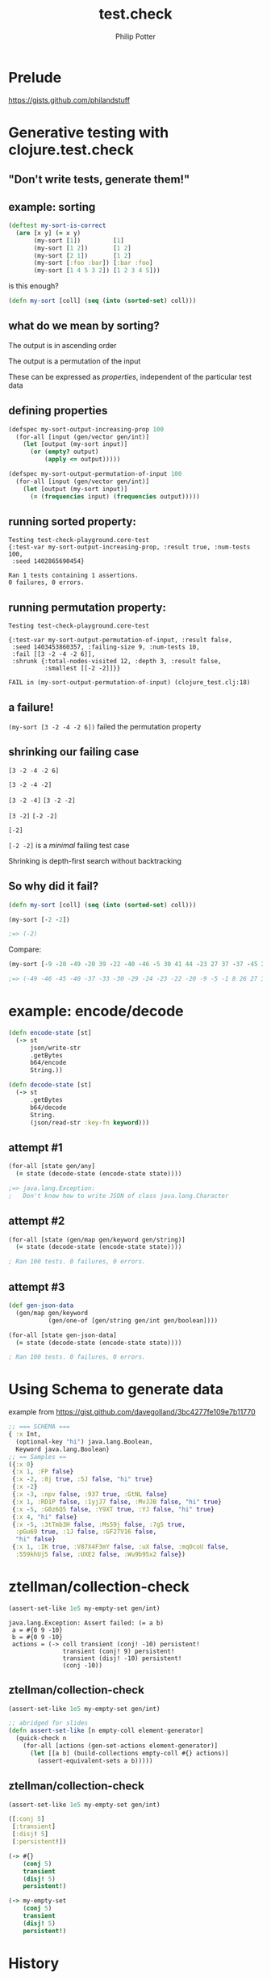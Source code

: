 #+TITLE: test.check
#+AUTHOR: Philip Potter
#+EMAIL: @philandstuff
#+OPTIONS: num:nil reveal_history:t reveal_mathjax:nil reveal_control:nil
#+REVEAL_HLEVEL:1
#+REVEAL_MARGIN:0
#+REVEAL_ROOT:../../reveal
#+REVEAL_THEME:simple
#+REVEAL_TRANS:linear

* Prelude

  https://gists.github.com/philandstuff

* Generative testing with clojure.test.check
** "Don't write tests, generate them!"
** example: sorting

#+BEGIN_SRC clojure
(deftest my-sort-is-correct
  (are [x y] (= x y)
       (my-sort [1])         [1]
       (my-sort [1 2])       [1 2]
       (my-sort [2 1])       [1 2]
       (my-sort [:foo :bar]) [:bar :foo]
       (my-sort [1 4 5 3 2]) [1 2 3 4 5]))
#+END_SRC

#+ATTR_REVEAL: :frag t
   is this enough?

#+ATTR_REVEAL: :frag t
#+BEGIN_SRC clojure
  (defn my-sort [coll] (seq (into (sorted-set) coll)))
#+END_SRC

** what do we mean by sorting?

#+ATTR_REVEAL: :frag t
The output is in ascending order

#+ATTR_REVEAL: :frag t
The output is a permutation of the input

#+ATTR_REVEAL: :frag t
These can be expressed as /properties/, independent of the particular
test data

** defining properties

#+BEGIN_SRC clojure
  (defspec my-sort-output-increasing-prop 100
    (for-all [input (gen/vector gen/int)]
      (let [output (my-sort input)]
        (or (empty? output)
            (apply <= output)))))
#+END_SRC

#+BEGIN_SRC clojure
  (defspec my-sort-output-permutation-of-input 100
    (for-all [input (gen/vector gen/int)]
      (let [output (my-sort input)]
        (= (frequencies input) (frequencies output)))))
#+END_SRC

** running sorted property:

: Testing test-check-playground.core-test
: {:test-var my-sort-output-increasing-prop, :result true, :num-tests 100,
:  :seed 1402865690454}
: 
: Ran 1 tests containing 1 assertions.
: 0 failures, 0 errors.

** running permutation property:

: Testing test-check-playground.core-test
:
: {:test-var my-sort-output-permutation-of-input, :result false,
:  :seed 1403453860357, :failing-size 9, :num-tests 10,
:  :fail [[3 -2 -4 -2 6]],
:  :shrunk {:total-nodes-visited 12, :depth 3, :result false,
:           :smallest [[-2 -2]]}}
: 
: FAIL in (my-sort-output-permutation-of-input) (clojure_test.clj:18)

** a failure!

~(my-sort [3 -2 -4 -2 6])~ failed the permutation property

** shrinking our failing case

#+ATTR_REVEAL: :frag highlight-red
~[3 -2 -4 -2 6]~

#+ATTR_REVEAL: :frag highlight-red
~[3 -2 -4 -2]~

@@html:<span class="fragment highlight-green">@@
~[3 -2 -4]~
@@html:</span><span class="fragment highlight-red">@@
~[3 -2 -2]~
@@html:</span>@@

@@html:<span class="fragment highlight-green">@@
~[3 -2]~
@@html:</span><span class="fragment highlight-red">@@
~[-2 -2]~
@@html:</span>@@

@@html:<span class="fragment highlight-green">@@
~[-2]~
@@html:</span>@@

#+ATTR_REVEAL: :frag t
~[-2 -2]~ is a /minimal/ failing test case

#+ATTR_REVEAL: :frag t
Shrinking is depth-first search without backtracking

** So why did it fail?

#+BEGIN_SRC clojure
  (defn my-sort [coll] (seq (into (sorted-set) coll)))

  (my-sort [-2 -2])

  ;=> (-2)
#+END_SRC

Compare:

#+BEGIN_SRC clojure
  (my-sort [-9 -20 -49 -20 39 -22 -40 -46 -5 30 41 44 -23 27 37 -37 -45 26 -5 -40 41 32 26 -1 41 50 -1 -29 -24 47 -33 -30 8 37])

  ;=> (-49 -46 -45 -40 -37 -33 -30 -29 -24 -23 -22 -20 -9 -5 -1 8 26 27 30 32 37 39 41 44 47 50)
#+END_SRC

* example: encode/decode

#+BEGIN_SRC clojure
  (defn encode-state [st]
    (-> st
        json/write-str
        .getBytes
        b64/encode
        String.))

  (defn decode-state [st]
    (-> st
        .getBytes
        b64/decode
        String.
        (json/read-str :key-fn keyword)))
#+END_SRC

** attempt #1

#+BEGIN_SRC clojure
  (for-all [state gen/any]
    (= state (decode-state (encode-state state))))
#+END_SRC

#+ATTR_REVEAL: :frag t
#+BEGIN_SRC clojure
  ;=> java.lang.Exception:
  ;   Don't know how to write JSON of class java.lang.Character
#+END_SRC

** attempt #2

#+BEGIN_SRC clojure
  (for-all [state (gen/map gen/keyword gen/string)]
    (= state (decode-state (encode-state state))))
#+END_SRC

#+ATTR_REVEAL: :frag t
#+BEGIN_SRC clojure
  ; Ran 100 tests. 0 failures, 0 errors.
#+END_SRC

** attempt #3

#+BEGIN_SRC clojure
  (def gen-json-data
    (gen/map gen/keyword
             (gen/one-of [gen/string gen/int gen/boolean])))

  (for-all [state gen-json-data]
    (= state (decode-state (encode-state state))))
#+END_SRC

#+ATTR_REVEAL: :frag t
#+BEGIN_SRC clojure
  ; Ran 100 tests. 0 failures, 0 errors.
#+END_SRC

* Using Schema to generate data
example from https://gist.github.com/davegolland/3bc4277fe109e7b11770

#+begin_src clojure
  ;; === SCHEMA ===
  { :x Int,
    (optional-key "hi") java.lang.Boolean,
    Keyword java.lang.Boolean}
  ;; == Samples ==
  ({:x 0}
   {:x 1, :FP false}
   {:x -2, :8j true, :5J false, "hi" true}
   {:x -2}
   {:x -3, :npv false, :937 true, :GtNL false}
   {:x 1, :RD1P false, :1yjJ7 false, :MvJJB false, "hi" true}
   {:x -5, :G0z6Q5 false, :Y9XT true, :YJ false, "hi" true}
   {:x 4, "hi" false}
   {:x -5, :3tTmb3H false, :Ms59j false, :7g5 true,
    :pGu69 true, :1J false, :GF27V16 false,
    "hi" false}
   {:x 1, :IK true, :V87X4F3mY false, :uX false, :mqOcoU false,
    :559khUj5 false, :UXE2 false, :Wu9b95x2 false})

#+end_src

* ztellman/collection-check

#+BEGIN_SRC clojure
  (assert-set-like 1e5 my-empty-set gen/int)
#+END_SRC

: java.lang.Exception: Assert failed: (= a b)
:  a = #{0 9 -10}
:  b = #{0 9 -10}
:  actions = (-> coll transient (conj! -10) persistent!
:                transient (conj! 9) persistent!
:                transient (disj! -10) persistent!
:                (conj -10))

** ztellman/collection-check

#+BEGIN_SRC clojure
  (assert-set-like 1e5 my-empty-set gen/int)
#+END_SRC

#+BEGIN_SRC clojure
  ;; abridged for slides
  (defn assert-set-like [n empty-coll element-generator]
    (quick-check n
      (for-all [actions (gen-set-actions element-generator)]
        (let [[a b] (build-collections empty-coll #{} actions)]
          (assert-equivalent-sets a b)))))
#+END_SRC

** ztellman/collection-check

#+BEGIN_SRC clojure
  (assert-set-like 1e5 my-empty-set gen/int)
#+END_SRC

#+BEGIN_SRC clojure
  ([:conj 5]
   [:transient]
   [:disj! 5]
   [:persistent!])
#+END_SRC

#+BEGIN_SRC clojure
  (-> #{}
      (conj 5)
      transient
      (disj! 5)
      persistent!)
#+END_SRC

#+BEGIN_SRC clojure
  (-> my-empty-set
      (conj 5)
      transient
      (disj! 5)
      persistent!)
#+END_SRC

* History

** (incomplete) history of generative testing

   1999: John Hughes & Koen Claessen create QuickCheck

   1999-2000: Andy Gill invents shrinking

   2006: QuviQ founded, creates Erlang QuickCheck

   2009: PULSE presented at ICFP

   2013: PULSE used to find race condition in Riak
   (https://github.com/basho/riak_core/issues/298)

* Finding race conditions

** example: thread-safe queue

#+BEGIN_SRC clojure
  (defn create-queue [] (atom PersistentQueue/EMPTY))

  (defn add [q item]
    (swap! q conj item)
    nil)

  (defn remove [q]
    (let [[item rest] ((juxt first pop) @q)]
      (reset! q rest)
      item))
#+END_SRC

** test data and recorded history

#+begin_src clojure
  ([:add 'ham]
   [:add 'egg]
   [:remove]
   [:add 'chips]
   [:remove])
#+end_src

#+ATTR_REVEAL: :frag t
#+begin_src clojure
  ([:add 'ham]
   [:add 'egg]
   [:remove 'ham]
   [:add 'chips]
   [:remove 'egg])
#+end_src

** aphyr/knossos to the rescue!

#+REVEAL: split

#+ATTR_HTML: :width 48%
[[file:aphyr-carly1.jpg]]

#+ATTR_HTML: :width 48%
[[file:aphyr-carly2.jpg]]

#+REVEAL: split

[[file:aphyr-trogdor.jpg]]

#+REVEAL: split

[[file:bruce.jpeg]]

#+REVEAL: split

[[file:aphyr-pmap.jpg]]

#+REVEAL: split

[[file:aphyr-queen.jpg]]

** knossos model

#+begin_src clojure
  (defrecord QueueModel [items]
    Model
    (step [r {:keys [f value]}]
      (condp = f
        :add    (QueueModel. (conj items value))
        :remove (let [acquired-item value]
                  (if-not (= acquired-item (first items))
                    (inconsistent
                     (str "Tried to take " acquired-item
                          " from queue offering " (first items)))
                    (QueueModel. (pop items)))))))
#+end_src

* sequential test

#+begin_src clojure
  (defspec queue0-should-fit-model-sequentially
    (for-all [ops (gen/not-empty (gen/vector gen-queue-action))]
      (:valid? (knossos.core/analysis
                 empty-queue-model
                 (sequential-history (q0/create-queue) actions ops)))))
#+end_src

#+ATTR_REVEAL: :frag t
#+BEGIN_SRC clojure
  ; Ran 100 tests. 0 failures, 0 errors.
#+END_SRC

** testing in parallel

#+begin_src clojure
  (([:add 'a1] [:add 'a2]    [:remove])
   ([:add 'b1] [:remove]     [:add 'b2]))
#+end_src

#+ATTR_REVEAL: :frag t
#+begin_src clojure
  (([:add 'a1] [:add 'a2]    [:remove 'b1])
   ([:add 'b1] [:remove 'a1] [:add 'b2]))
#+end_src

#+ATTR_REVEAL: :frag t
#+begin_src clojure
  (([:add 'a1] [:add 'a2]    [:remove 'a1])
   ([:add 'b1] [:remove 'a2] [:add 'b2]))
#+end_src

** coping with nondeterminism

#+BEGIN_SRC clojure
  (defn always [n prop]
    (gen/fmap #(or (first (remove :result (drop-last %))) (last %))
              (apply gen/tuple (repeat n prop))))
#+END_SRC

~(always prop)~ repeatedly tests the given property ~n~ times

** parallel test

#+begin_src clojure
  (defspec queue0-should-have-linearizable-parallel-behaviour
    (always 40
      (for-all [t1 (gen/not-empty (gen/vector gen-queue-action))
                t2 (gen/not-empty (gen/vector gen-queue-action))]
        (:valid? (knossos.core/analysis
                   empty-queue-model
                   (recorded-parallel-history
                     (q0/create-queue)
                     actions
                     {:t1 t1 :t2 t2}))))))
#+end_src

#+ATTR_REVEAL: :frag t
#+BEGIN_SRC clojure
  {:test-var queue0-should-have-linearizable-parallel-behaviour,
   :result false,
   :seed 1403643157336,
   :failing-size 0,
   :num-tests 1,
   :fail [[[:remove] [:remove]]
          [[:add 2] [:add -1]]], 
   :shrunk {:total-nodes-visited 108, :depth 66, :result false,
            :smallest [[[:add 0] [:remove]]
                       [[:remove]]]}}
#+END_SRC

* attempt two
#+begin_src clojure
  ;; old and busted:
  (defn remove [q]
    (let [[item rest] ((juxt first pop) @q)]
      (reset! q rest)
      item))

  ;; new hotness:
  (defn remove [q]
    (let [item (first @q)]
      (swap! q pop)
      item))

#+end_src

** results

#+begin_src clojure
  {:test-var queue1-should-have-linearizable-parallel-behaviour,
   :result false,
   :seed 1403643165214,
   :failing-size 0,
   :num-tests 1,
   :fail [[[:remove]]
          [[:add 0] [:remove]]],
   :shrunk {:total-nodes-visited 108, :depth 57, :result false,
            :smallest [[[:remove]]
                       [[:add 0] [:remove]]]}}
#+end_src

* attempt three

#+begin_src clojure
  (defn remove [q]
    (loop []
      (let [oldval @q]
        (if (compare-and-set! q oldval (pop oldval))
          (first oldval)
          (recur)))))

  ;; can also use trade! from flatland/useful
  ;; (but don't look at the implementation!)
#+end_src

#+ATTR_REVEAL: :frag t
#+BEGIN_SRC clojure
  ; Ran 100 tests. 0 failures, 0 errors.
#+END_SRC

** attempt four

#+begin_src clojure
  (ns philandstuff.test-check-knossos.java-queue
    (:import [java.util.concurrent ConcurrentLinkedQueue]
             [java.util Queue])
    (:refer-clojure :exclude [remove]))

  (defn create-queue [] (ConcurrentLinkedQueue.))

  (defn add [^Queue q item]
    (.add q item))

  (defn remove [^Queue q]
    (.poll q))

#+end_src

#+ATTR_REVEAL: :frag t
#+BEGIN_SRC clojure
  ; Ran 100 tests. 0 failures, 0 errors.
#+END_SRC

* future: user scheduler

  Finding Race Conditions in Erlang with QuickCheck and PULSE,
     Claessen et al, ICFP 2009

** 

Hoping to trigger races is a hack

PULSE generates random but deterministic schedules for erlang programs

Can re-run failing schedule later to see if you have fixed the race

** Race condition found in Riak:

   http://basho.com/quickchecking-poolboy-for-fun-and-profit/

   https://github.com/basho/riak_core/issues/298

#+REVEAL: split

[[file:riak-data-race.jpeg]]

** the problem: shared-memory concurrency

PULSE is at a massive advantage: only have to instrument sending &
receiving messages

In clojure, you'd have to instrument: atoms, refs, agents, promises,
~:volatile-mutable~ sets, almost all java interop...

* links

https://github.com/philandstuff/test-check-knossos

https://github.com/aphyr/knossos

https://github.com/clojure/test.check

Finding Race Conditions in Erlang with QuickCheck and PULSE, Claessen
     et al, ICFP 2009

John Hughes (QuickCheck) and Reid Draper (clojure.test.check) at clojure/west

   http://basho.com/quickchecking-poolboy-for-fun-and-profit/

   https://github.com/basho/riak_core/issues/298

* unsorted stuff

(this section wasn't presented, it's just scraps of material that
didn't make it into the talk)

** shrinking in more detail
*** shrinking is type-specific

integers shrink to 0

vectors shrink by removing elements

#+ATTR_REVEAL: :frag t
and also recursively shrink their contents

*** shrinking is a tree, not a list

if ~[1 2 3]~ fails, could try any of these next:

~[1 2] [1 3] [2 3]~

~[1 2 2] [1 1 3] [0 2 3]~

proceed by depth-first search, no backtracking

** the menagerie of generators

*** primitives

~boolean int nat pos-int ratio keyword~

~(choose 0 63) (elements [:foo :bar :baz]) (return :any-val)~

*** compound data

~(tuple int boolean)~

~(vector nat)~

~(list (map keyword any-printable))~

~any any-printable~

~not-empty~

*** combining generators

~one-of frequency such-that bind fmap~

*** tweak shrinking behaviour

~no-shrink shrink-2~

** notes from riak community hangout
   https://www.youtube.com/watch?v=D06M8NMJYCw
   downsides:
   - slower to write tests

** why doesn't [-2 -2] shrink to [0 0]?

   - and the shrink-2 combinator
